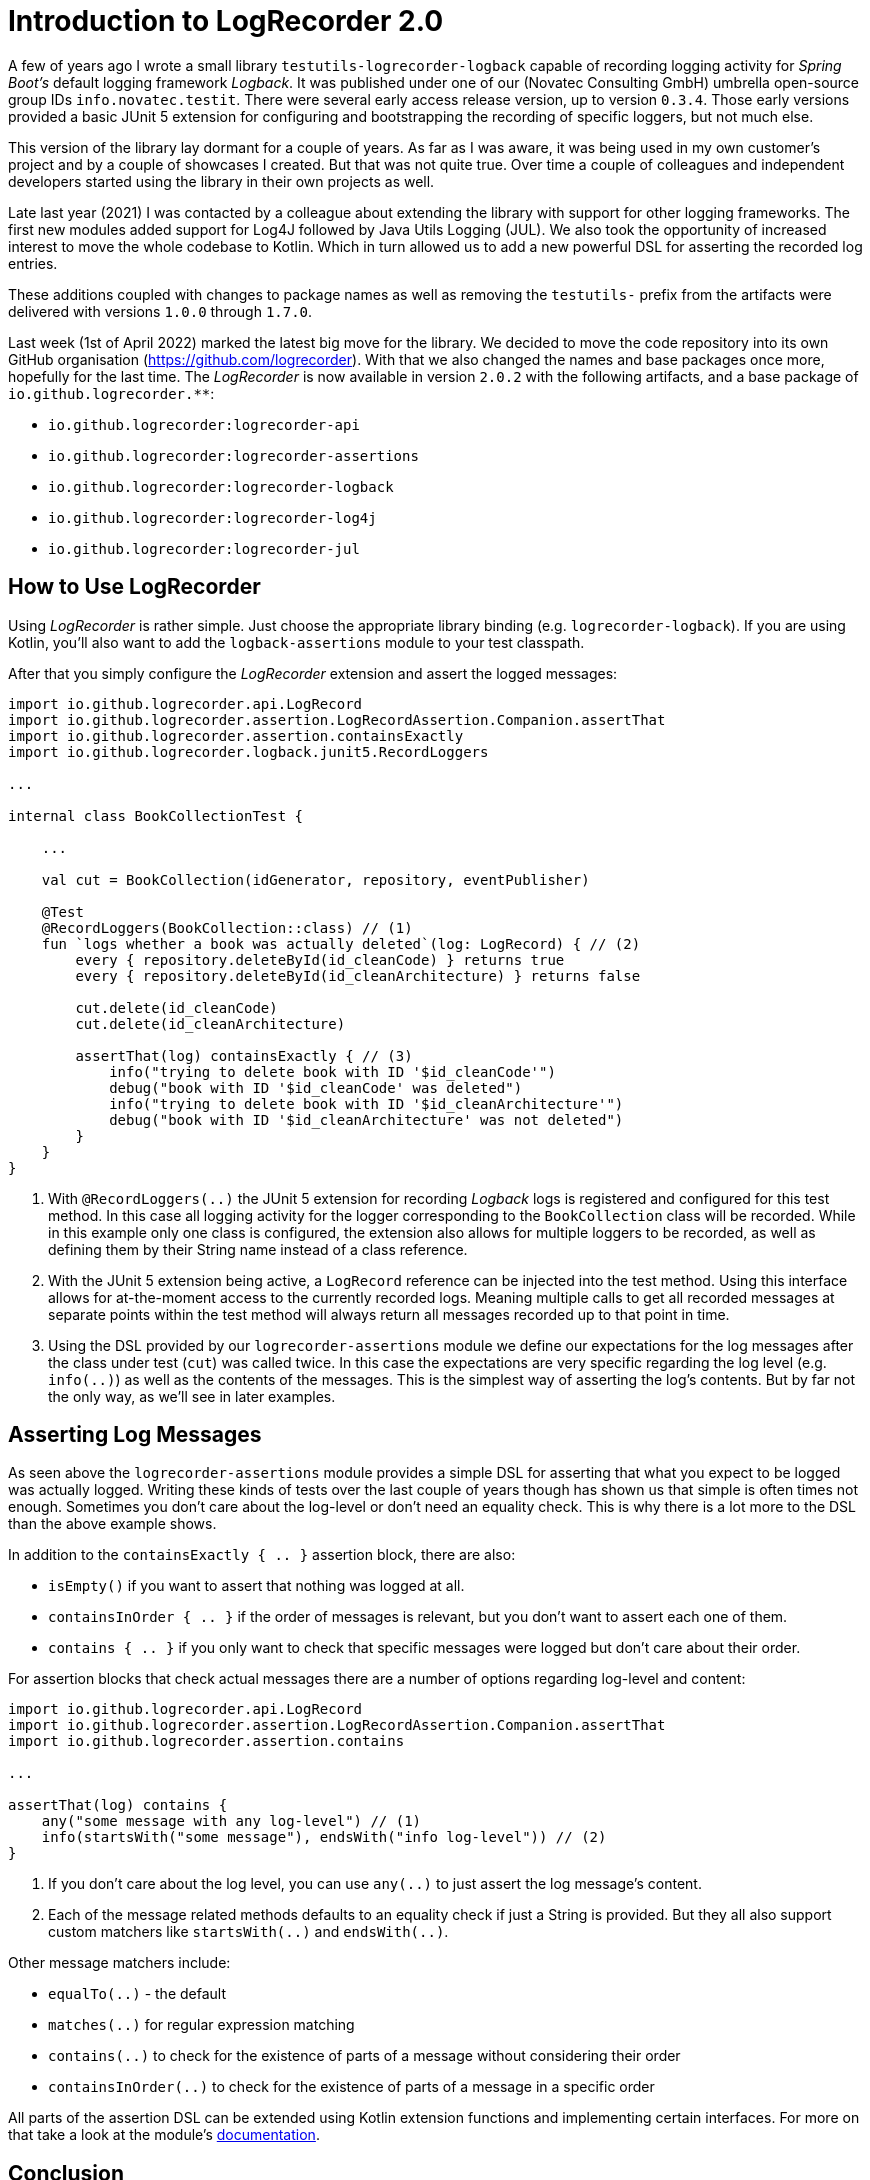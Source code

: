 = Introduction to LogRecorder 2.0

A few of years ago I wrote a small library `testutils-logrecorder-logback` capable of recording logging activity for _Spring Boot's_ default logging framework _Logback_.
It was published under one of our (Novatec Consulting GmbH) umbrella open-source group IDs `info.novatec.testit`.
There were several early access release version, up to version `0.3.4`.
Those early versions provided a basic JUnit 5 extension for configuring and bootstrapping the recording of specific loggers, but not much else.

This version of the library lay dormant for a couple of years.
As far as I was aware, it was being used in my own customer's project and by a couple of showcases I created.
But that was not quite true.
Over time a couple of colleagues and independent developers started using the library in their own projects as well.

Late last year (2021) I was contacted by a colleague about extending the library with support for other logging frameworks.
The first new modules added support for Log4J followed by Java Utils Logging (JUL).
We also took the opportunity of increased interest to move the whole codebase to Kotlin.
Which in turn allowed us to add a new powerful DSL for asserting the recorded log entries.

These additions coupled with changes to package names as well as removing the `testutils-` prefix from the artifacts were delivered with versions `1.0.0` through `1.7.0`.

Last week (1st of April 2022) marked the latest big move for the library.
We decided to move the code repository into its own GitHub organisation (https://github.com/logrecorder).
With that we also changed the names and base packages once more, hopefully for the last time.
The _LogRecorder_ is now available in version `2.0.2` with the following artifacts, and a base package of `io.github.logrecorder.**`:

- `io.github.logrecorder:logrecorder-api`
- `io.github.logrecorder:logrecorder-assertions`
- `io.github.logrecorder:logrecorder-logback`
- `io.github.logrecorder:logrecorder-log4j`
- `io.github.logrecorder:logrecorder-jul`

== How to Use LogRecorder

Using _LogRecorder_ is rather simple.
Just choose the appropriate library binding (e.g. `logrecorder-logback`).
If you are using Kotlin, you'll also want to add the `logback-assertions` module to your test classpath.

After that you simply configure the _LogRecorder_ extension and assert the logged messages:

[source,kotlin]
----
import io.github.logrecorder.api.LogRecord
import io.github.logrecorder.assertion.LogRecordAssertion.Companion.assertThat
import io.github.logrecorder.assertion.containsExactly
import io.github.logrecorder.logback.junit5.RecordLoggers

...

internal class BookCollectionTest {

    ...

    val cut = BookCollection(idGenerator, repository, eventPublisher)

    @Test
    @RecordLoggers(BookCollection::class) // (1)
    fun `logs whether a book was actually deleted`(log: LogRecord) { // (2)
        every { repository.deleteById(id_cleanCode) } returns true
        every { repository.deleteById(id_cleanArchitecture) } returns false

        cut.delete(id_cleanCode)
        cut.delete(id_cleanArchitecture)

        assertThat(log) containsExactly { // (3)
            info("trying to delete book with ID '$id_cleanCode'")
            debug("book with ID '$id_cleanCode' was deleted")
            info("trying to delete book with ID '$id_cleanArchitecture'")
            debug("book with ID '$id_cleanArchitecture' was not deleted")
        }
    }
}
----

1. With `@RecordLoggers(..)` the JUnit 5 extension for recording _Logback_ logs is registered and configured for this test method.
In this case all logging activity for the logger corresponding to the `BookCollection` class will be recorded.
While in this example only one class is configured, the extension also allows for multiple loggers to be recorded, as well as defining them by their String name instead of a class reference.
2. With the JUnit 5 extension being active, a `LogRecord` reference can be injected into the test method.
Using this interface allows for at-the-moment access to the currently recorded logs.
Meaning multiple calls to get all recorded messages at separate points within the test method will always return all messages recorded up to that point in time.
3. Using the DSL provided by our `logrecorder-assertions` module we define our expectations for the log messages after the class under test (`cut`) was called twice.
In this case the expectations are very specific regarding the log level (e.g. `info(..)`) as well as the contents of the messages.
This is the simplest way of asserting the log's contents.
But by far not the only way, as we'll see in later examples.

== Asserting Log Messages

As seen above the `logrecorder-assertions` module provides a simple DSL for asserting that what you expect to be logged was actually logged.
Writing these kinds of tests over the last couple of years though has shown us that simple is often times not enough.
Sometimes you don't care about the log-level or don't need an equality check.
This is why there is a lot more to the DSL than the above example shows.

In addition to the `containsExactly { .. }` assertion block, there are also:

- `isEmpty()` if you want to assert that nothing was logged at all.
- `containsInOrder { .. }` if the order of messages is relevant, but you don't want to assert each one of them.
- `contains { .. }` if you only want to check that specific messages were logged but don't care about their order.

For assertion blocks that check actual messages there are a number of options regarding log-level and content:

[source,kotlin]
----
import io.github.logrecorder.api.LogRecord
import io.github.logrecorder.assertion.LogRecordAssertion.Companion.assertThat
import io.github.logrecorder.assertion.contains

...

assertThat(log) contains {
    any("some message with any log-level") // (1)
    info(startsWith("some message"), endsWith("info log-level")) // (2)
}
----

1. If you don't care about the log level, you can use `any(..)` to just assert the log message's content.
2. Each of the message related methods defaults to an equality check if just a String is provided.
But they all also support custom matchers like `startsWith(..)` and `endsWith(..)`.

Other message matchers include:

- `equalTo(..)` - the default
- `matches(..)` for regular expression matching
- `contains(..)` to check for the existence of parts of a message without considering their order
- `containsInOrder(..)` to check for the existence of parts of a message in a specific order

All parts of the assertion DSL can be extended using Kotlin extension functions and implementing certain interfaces.
For more on that take a look at the module's link:https://github.com/logrecorder/logrecorder/tree/master/logrecorder-assertions[documentation].

== Conclusion

If you want to check logging activities in your automated tests, you should give _LogRecorder_ a try.
We are always open for feedback and ideas for new and exciting features.
